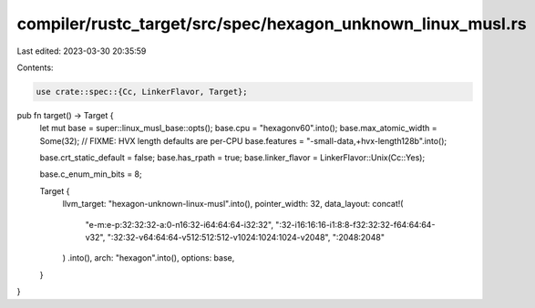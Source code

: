 compiler/rustc_target/src/spec/hexagon_unknown_linux_musl.rs
============================================================

Last edited: 2023-03-30 20:35:59

Contents:

.. code-block:: rs

    use crate::spec::{Cc, LinkerFlavor, Target};

pub fn target() -> Target {
    let mut base = super::linux_musl_base::opts();
    base.cpu = "hexagonv60".into();
    base.max_atomic_width = Some(32);
    // FIXME: HVX length defaults are per-CPU
    base.features = "-small-data,+hvx-length128b".into();

    base.crt_static_default = false;
    base.has_rpath = true;
    base.linker_flavor = LinkerFlavor::Unix(Cc::Yes);

    base.c_enum_min_bits = 8;

    Target {
        llvm_target: "hexagon-unknown-linux-musl".into(),
        pointer_width: 32,
        data_layout: concat!(
            "e-m:e-p:32:32:32-a:0-n16:32-i64:64:64-i32:32",
            ":32-i16:16:16-i1:8:8-f32:32:32-f64:64:64-v32",
            ":32:32-v64:64:64-v512:512:512-v1024:1024:1024-v2048",
            ":2048:2048"
        )
        .into(),
        arch: "hexagon".into(),
        options: base,
    }
}


